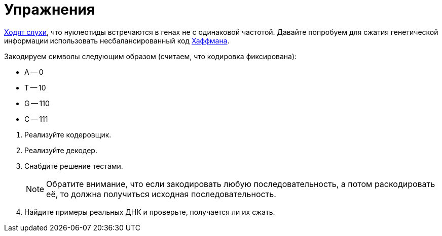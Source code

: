 = Упражнения

https://www.biologyonline.com/dictionary/base-pairing-rule[Ходят слухи], что нуклеотиды встречаются в генах не с одинаковой частотой.
Давайте попробуем для сжатия генетической информации использовать несбалансированный код https://en.wikipedia.org/wiki/Huffman_coding[Хаффмана].

Закодируем символы следующим образом (считаем, что кодировка фиксирована):

* A -- 0
* T -- 10
* G -- 110
* C -- 111

//

. Реализуйте кодеровщик.
. Реализуйте декодер.
. Снабдите решение тестами.
+
NOTE: Обратите внимание, что если закодировать любую последовательность, а потом раскодировать её, то должна получиться исходная последовательность.

. Найдите примеры реальных ДНК и проверьте, получается ли их сжать.

